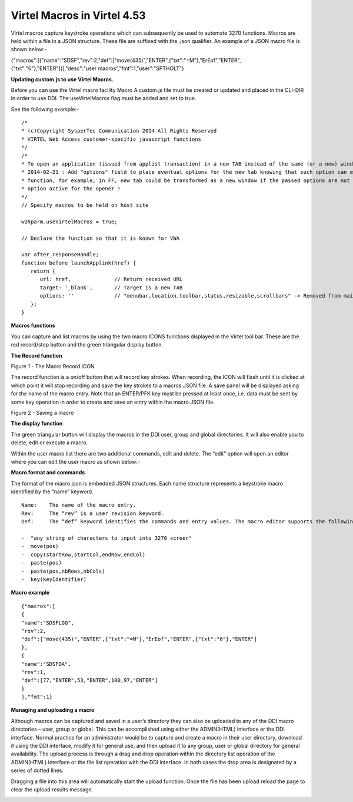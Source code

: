 .. _tn201505:

Virtel Macros in Virtel 4.53
============================

Virtel macros capture keystroke operations which can subsequently be
used to automate 3270 functions. Macros are held within a file in a JSON
structure. These file are suffixed with the .json qualifier. An example
of a JSON macro file is shown below:-

{"macros":[{"name":"SDSF","rev":2,"def":["move(435)","ENTER",{"txt":"=M"},"ErEof","ENTER",{"txt":"6"},"ENTER"]}],"desc":"user
macros","fmt":1,"user":"SPTHOLT"}

**Updating custom.js to use Virtel Macros.**

Before you can use the Virtel macro facility Macro A custom.js file must be created or updated and placed in the CLI-DIR in order to use DDI. The useVirtelMacros flag must be added and set to true.

See the following example:-

::

   /*
   * (c)Copyright SysperTec Communication 2014 All Rights Reserved
   * VIRTEL Web Access customer-specific javascript functions
   */
   /*
   * To open an application (issued from applist transaction) in a new TAB instead of the same (or a new) window
   * 2014-02-21 : Add "options" field to place eventual options for the new tab knowing that such option can eventually disturb the
   * function, for example, in FF, new tab could be transformed as a new window if the passed options are not compatible with the
   * option active for the opener !
   */
   // Specify macros to be held on host site
   
   w2hparm.useVirtelMacros = true;

   // Declare the function so that it is known for VWA
   
   var after_responseHandle;
   function before_launchApplink(href) {
      return {
         url: href,              // Return received URL
         target: '_blank',       // Target is a new TAB
         options: ''             // "menubar,location,toolbar,status,resizable,scrollbars" -> Removed from main function due to not necessary
      };
   }

**Macros functions**

You can capture and list macros by using the two macro ICONS functions
displayed in the Virtel tool bar. These are the red record/stop button
and the green triangular display button.

**The Record function**

|image0|

Figure 1 - The Macro Record ICON

The record function is a on/off button that will record key strokes.
When recording, the ICON will flash until it is clicked at which point
it will stop recording and save the key strokes to a macros.JSON file. A
save panel will be displayed asking for the name of the macro entry.
Note that an ENTER/PFK key must be pressed at least once, i.e. data must
be sent by some key operation in order to create and save an entry
within the macro.JSON file.

|image1|

Figure 2 - Saving a macro

**The display function**

The green triangular button will display the macros in the DDI user,
group and global directories. It will also enable you to delete, edit or
execute a macro.

|image2|

Within the user macro list there are two additional commands, edit and
delete. The “edit” option will open an editor where you can edit the
user macro as shown below:-

|image3|

**Macro format and commands**

The format of the macro.json is embedded JSON structures. Each name structure represents a keystroke macro identified by the “name” keyword.

::

   Name:    The name of the macro entry.
   Rev:     The “rev” is a user revision keyword.
   Def:     The “def” keyword identifies the commands and entry values. The macro editor supports the following commands:-

   -  "any string of characters to input into 3270 screen"
   -  move(pos)
   -  copy(startRow,startCol,endRow,endCol)
   -  paste(pos)
   -  paste(pos,nbRows,nbCols)
   -  key(keyIdentifier)

**Macro example**

::

   {"macros":[
   {
   "name":"SDSFLOG",
   "rev":2,
   "def":["move(435)","ENTER",{"txt":"=M"},"ErEof","ENTER",{"txt":"6"},"ENTER"]
   },
   {
   "name":"SDSFDA",
   "rev":1,
   "def":[77,"ENTER",53,"ENTER",100,97,"ENTER"]
   }
   ],"fmt":1}

**Managing and uploading a macro**

Although macros can be captured and saved in a user’s directory they can
also be uploaded to any of the DDI macro directories – user, group or
global. This can be accomplished using either the ADMIN(HTML) interface
or the DDI interface. Normal practice for an administrator would be to
capture and create a macro in their user directory, download it using
the DDI interface, modify it for general use, and then upload it to any
group, user or global directory for general availability. The upload
process is through a drag and drop operation within the directory list
operation of the ADMIN(HTML) interface or the file list operation with
the DDI interface. In both cases the drop area is designated by a series
of dotted lines.

|image4|

Dragging a file into this area will automatically start the upload
function. Once the file has been upload reload the page to clear the
upload results message.

|image5|

.. |image0| image:: images/media/image1.png
   :width: 6.30000in
   :height: 1.51389in
.. |image1| image:: images/media/image2.png
   :width: 6.30000in
   :height: 4.21111in
.. |image2| image:: images/media/image3.png
   :width: 2.75000in
   :height: 3.75799in
.. |image3| image:: images/media/image4.png
   :width: 2.81250in
   :height: 4.00700in
.. |image4| image:: images/media/image5.png
   :width: 4.51042in
   :height: 3.34652in
.. |image5| image:: images/media/image6.png
   :width: 4.46875in
   :height: 3.34565in
